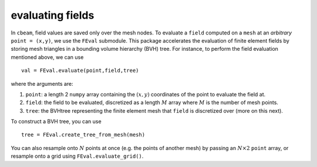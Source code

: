 evaluating fields
-----------------

In ``cbeam``, field values are saved only over the mesh nodes. To evaluate a ``field`` computed on a ``mesh`` at an *arbitrary* ``point = (x,y)``, we use the ``FEval`` submodule. This package accelerates the evaluation of finite element fields by storing mesh triangles in a bounding volume hierarchy (BVH) tree. For instance, to perform the field evaluation mentioned above, we can use ::

    val = FEval.evaluate(point,field,tree)

where the arguments are:

1. ``point``: a length 2 ``numpy`` array containing the :math:`(x,y)` coordinates of the point to evaluate the field at.
2. ``field``: the field to be evaluated, discretized as a length :math:`M` array where :math:`M` is the number of mesh points.
3. ``tree``: the BVHtree representing the finite element mesh that ``field`` is discretized over (more on this next).

To construct a BVH tree, you can use ::

    tree = FEval.create_tree_from_mesh(mesh)

You can also resample onto :math:`N` points at once (e.g. the points of another mesh) by passing an :math:`N\times 2` ``point`` array, or resample onto a grid using ``FEval.evaluate_grid()``.